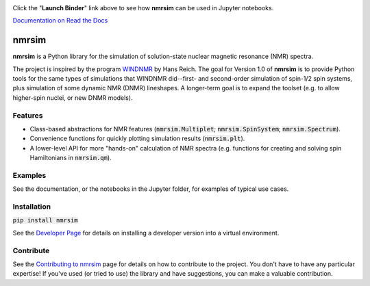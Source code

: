

.. image:: https://mybinder.org/badge_logo.svg
 :target: https://mybinder.org/v2/gh/sametz/nmrsim/master?filepath=docs%2Fsource%2Fjupyter

Click the "**Launch Binder**" link above
to see how **nmrsim** can be used in Jupyter notebooks.

`Documentation on Read the Docs <https://nmrsim.readthedocs.io/>`_

nmrsim
======

.. image:: https://img.shields.io/pypi/v/nmrsim
 :target: https://pypi.org/project/nmrsim/

**nmrsim** is a Python library for the simulation of solution-state nuclear magnetic resonance (NMR) spectra.

The project is inspired by the program `WINDNMR <https://www.chem.wisc.edu/areas/reich/plt/windnmr.htm>`_ by Hans
Reich. The goal for Version 1.0 of **nmrsim** is to provide Python tools for the same types of simulations that
WINDNMR did--first- and second-order simulation of spin-1/2 spin systems, plus simulation of some dynamic NMR (DNMR)
lineshapes. A longer-term goal is to expand the toolset (e.g. to allow higher-spin nuclei, or new DNMR models).

Features
--------
* Class-based abstractions for NMR features (:code:`nmrsim.Multiplet`; :code:`nmrsim.SpinSystem`;
  :code:`nmrsim.Spectrum`).
* Convenience functions for quickly plotting simulation results (:code:`nmrsim.plt`).
* A lower-level API for more "hands-on" calculation of NMR spectra (e.g. functions for creating and solving spin
  Hamiltonians in :code:`nmrsim.qm`).

Examples
--------

See the documentation, or the notebooks in the Jupyter folder, for examples of typical use cases.

Installation
------------

:code:`pip install nmrsim`

See the `Developer Page`_
for details on installing a developer version into a virtual environment.

.. _Developer Page: DEVELOPERS.rst

Contribute
----------

See the `Contributing to nmrsim`_ page for details
on how to contribute to the project.
You don't have to have any particular expertise!
If you've used (or tried to use) the library and have suggestions,
you can make a valuable contribution.

.. _Contributing to nmrsim: CONTRIBUTING.rst